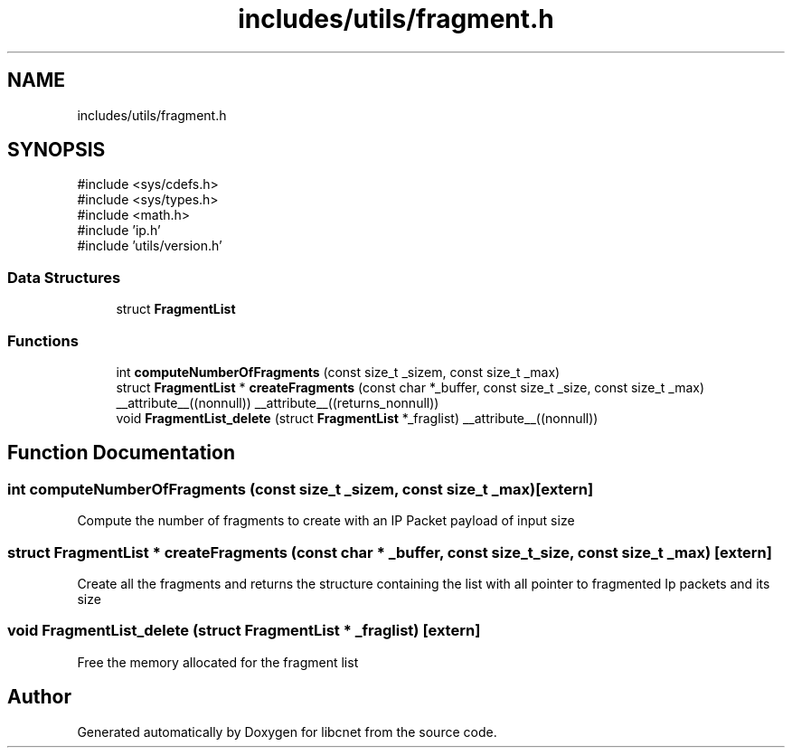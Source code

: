 .TH "includes/utils/fragment.h" 3 "Version v01.02d0" "libcnet" \" -*- nroff -*-
.ad l
.nh
.SH NAME
includes/utils/fragment.h
.SH SYNOPSIS
.br
.PP
\fR#include <sys/cdefs\&.h>\fP
.br
\fR#include <sys/types\&.h>\fP
.br
\fR#include <math\&.h>\fP
.br
\fR#include 'ip\&.h'\fP
.br
\fR#include 'utils/version\&.h'\fP
.br

.SS "Data Structures"

.in +1c
.ti -1c
.RI "struct \fBFragmentList\fP"
.br
.in -1c
.SS "Functions"

.in +1c
.ti -1c
.RI "int \fBcomputeNumberOfFragments\fP (const size_t _sizem, const size_t _max)"
.br
.ti -1c
.RI "struct \fBFragmentList\fP * \fBcreateFragments\fP (const char *_buffer, const size_t _size, const size_t _max) __attribute__((nonnull)) __attribute__((returns_nonnull))"
.br
.ti -1c
.RI "void \fBFragmentList_delete\fP (struct \fBFragmentList\fP *_fraglist) __attribute__((nonnull))"
.br
.in -1c
.SH "Function Documentation"
.PP 
.SS "int computeNumberOfFragments (const size_t _sizem, const size_t _max)\fR [extern]\fP"
Compute the number of fragments to create with an IP Packet payload of input size 
.SS "struct \fBFragmentList\fP * createFragments (const char * _buffer, const size_t _size, const size_t _max)\fR [extern]\fP"
Create all the fragments and returns the structure containing the list with all pointer to fragmented Ip packets and its size 
.SS "void FragmentList_delete (struct \fBFragmentList\fP * _fraglist)\fR [extern]\fP"
Free the memory allocated for the fragment list 
.SH "Author"
.PP 
Generated automatically by Doxygen for libcnet from the source code\&.
